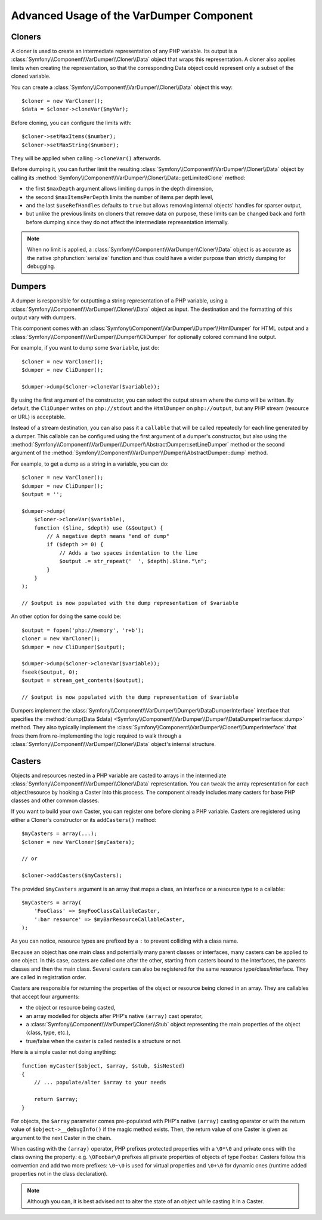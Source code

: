 .. index::
   single: VarDumper
   single: Components; VarDumper

Advanced Usage of the VarDumper Component
=========================================

Cloners
~~~~~~~

A cloner is used to create an intermediate representation of any PHP variable.
Its output is a :class:`Symfony\\Component\\VarDumper\\Cloner\\Data`
object that wraps this representation. A cloner also applies limits when
creating the representation, so that the corresponding Data object could
represent only a subset of the cloned variable.

You can create a :class:`Symfony\\Component\\VarDumper\\Cloner\\Data`
object this way::

    $cloner = new VarCloner();
    $data = $cloner->cloneVar($myVar);

Before cloning, you can configure the limits with::

    $cloner->setMaxItems($number);
    $cloner->setMaxString($number);

They will be applied when calling ``->cloneVar()`` afterwards.

Before dumping it, you can further limit the resulting
:class:`Symfony\\Component\\VarDumper\\Cloner\\Data` object by calling its
:method:`Symfony\\Component\\VarDumper\\Cloner\\Data::getLimitedClone`
method:

- the first ``$maxDepth`` argument allows limiting dumps in the depth dimension,
- the second ``$maxItemsPerDepth`` limits the number of items per depth level,
- and the last ``$useRefHandles`` defaults to ``true`` but allows removing internal
  objects' handles for sparser output,
- but unlike the previous limits on cloners that remove data on purpose, these
  limits can be changed back and forth before dumping since they do not affect
  the intermediate representation internally.

.. note::
    When no limit is applied, a :class:`Symfony\\Component\\VarDumper\\Cloner\\Data`
    object is as accurate as the native :phpfunction:`serialize` function and thus
    could have a wider purpose than strictly dumping for debugging.

Dumpers
~~~~~~~

A dumper is responsible for outputting a string representation of a PHP variable,
using a :class:`Symfony\\Component\\VarDumper\\Cloner\\Data` object as input.
The destination and the formatting of this output vary with dumpers.

This component comes with an :class:`Symfony\\Component\\VarDumper\\Dumper\\HtmlDumper`
for HTML output and a :class:`Symfony\\Component\\VarDumper\\Dumper\\CliDumper`
for optionally colored command line output.

For example, if you want to dump some ``$variable``, just do::

    $cloner = new VarCloner();
    $dumper = new CliDumper();

    $dumper->dump($cloner->cloneVar($variable));

By using the first argument of the constructor, you can select the output
stream where the dump will be written. By default, the ``CliDumper`` writes
on ``php://stdout`` and the ``HtmlDumper`` on ``php://output``, but any PHP
stream (resource or URL) is acceptable.

Instead of a stream destination, you can also pass it a ``callable`` that
will be called repeatedly for each line generated by a dumper. This
callable can be configured using the first argument of a dumper's constructor,
but also using the
:method:`Symfony\\Component\\VarDumper\\Dumper\\AbstractDumper::setLineDumper`
method or the second argument of the
:method:`Symfony\\Component\\VarDumper\\Dumper\\AbstractDumper::dump` method.

For example, to get a dump as a string in a variable, you can do::

    $cloner = new VarCloner();
    $dumper = new CliDumper();
    $output = '';

    $dumper->dump(
        $cloner->cloneVar($variable),
        function ($line, $depth) use (&$output) {
            // A negative depth means "end of dump"
            if ($depth >= 0) {
                // Adds a two spaces indentation to the line
                $output .= str_repeat('  ', $depth).$line."\n";
            }
        }
    );

    // $output is now populated with the dump representation of $variable

An other option for doing the same could be::

    $output = fopen('php://memory', 'r+b');
    cloner = new VarCloner();
    $dumper = new CliDumper($output);

    $dumper->dump($cloner->cloneVar($variable));
    fseek($output, 0);
    $output = stream_get_contents($output);

    // $output is now populated with the dump representation of $variable

Dumpers implement the :class:`Symfony\\Component\\VarDumper\\Dumper\\DataDumperInterface`
interface that specifies the
:method:`dump(Data $data) <Symfony\\Component\\VarDumper\\Dumper\\DataDumperInterface::dump>`
method. They also typically implement the
:class:`Symfony\\Component\\VarDumper\\Cloner\\DumperInterface` that frees
them from re-implementing the logic required to walk through a
:class:`Symfony\\Component\\VarDumper\\Cloner\\Data` object's internal structure.

Casters
~~~~~~~

Objects and resources nested in a PHP variable are casted to arrays in the
intermediate :class:`Symfony\\Component\\VarDumper\\Cloner\\Data`
representation. You can tweak the array representation for each object/resource
by hooking a Caster into this process. The component already includes many
casters for base PHP classes and other common classes.

If you want to build your own Caster, you can register one before cloning
a PHP variable. Casters are registered using either a Cloner's constructor
or its ``addCasters()`` method::

    $myCasters = array(...);
    $cloner = new VarCloner($myCasters);

    // or

    $cloner->addCasters($myCasters);

The provided ``$myCasters`` argument is an array that maps a class,
an interface or a resource type to a callable::

    $myCasters = array(
        'FooClass' => $myFooClassCallableCaster,
        ':bar resource' => $myBarResourceCallableCaster,
    );

As you can notice, resource types are prefixed by a ``:`` to prevent
colliding with a class name.

Because an object has one main class and potentially many parent classes
or interfaces, many casters can be applied to one object. In this case,
casters are called one after the other, starting from casters bound to the
interfaces, the parents classes and then the main class. Several casters
can also be registered for the same resource type/class/interface.
They are called in registration order.

Casters are responsible for returning the properties of the object or resource
being cloned in an array. They are callables that accept four arguments:

- the object or resource being casted,
- an array modelled for objects after PHP's native ``(array)`` cast operator,
- a :class:`Symfony\\Component\\VarDumper\\Cloner\\Stub` object
  representing the main properties of the object (class, type, etc.),
- true/false when the caster is called nested is a structure or not.

Here is a simple caster not doing anything::

    function myCaster($object, $array, $stub, $isNested)
    {
        // ... populate/alter $array to your needs

        return $array;
    }

For objects, the ``$array`` parameter comes pre-populated with PHP's native
``(array)`` casting operator or with the return value of ``$object->__debugInfo()``
if the magic method exists. Then, the return value of one Caster is given
as argument to the next Caster in the chain.

When casting with the ``(array)`` operator, PHP prefixes protected properties
with a ``\0*\0`` and private ones with the class owning the property:
e.g. ``\0Foobar\0`` prefixes all private properties of objects of type Foobar.
Casters follow this convention and add two more prefixes: ``\0~\0`` is used
for virtual properties and ``\0+\0`` for dynamic ones (runtime added
properties not in the class declaration).

.. note::
    Although you can, it is best advised not to alter the state of an object
    while casting it in a Caster.
